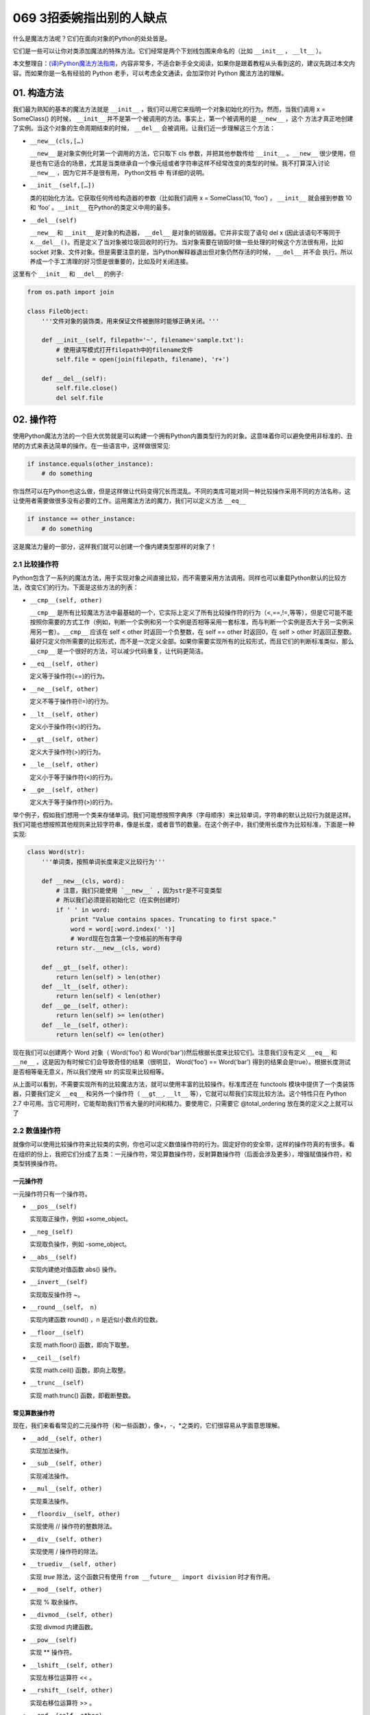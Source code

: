 069 3招委婉指出别的人缺点
====================================

什么是魔法方法呢？它们在面向对象的Python的处处皆是。

它们是一些可以让你对类添加\ ``魔法``\ 的特殊方法。它们经常是两个下划线包围来命名的（比如
``__init__`` ， ``__lt__`` ）。

本文整理自：\ `(译)Python魔法方法指南 <https://pyzh.readthedocs.io/en/latest/python-magic-methods-guide.html#id28>`__\ ，内容非常多，不适合新手全文阅读，如果你是跟着教程从头看到这的，建议先跳过本文内容。而如果你是一名有经验的
Python 老手，可以考虑全文通读，会加深你对 Python 魔法方法的理解。

01. 构造方法
------------

我们最为熟知的基本的魔法方法就是 ``__init__``
，我们可以用它来指明一个对象初始化的行为。然而，当我们调用 x =
SomeClass() 的时候， ``__init__``
并不是第一个被调用的方法。事实上，第一个被调用的是 ``__new__`` ，这个
方法才真正地创建了实例。当这个对象的生命周期结束的时候， ``__del__``
会被调用。让我们近一步理解这三个方法：

-  ``__new__(cls,[…)``

   ``__new__`` 是对象实例化时第一个调用的方法，它只取下 cls
   参数，并把其他参数传给 ``__init__`` 。\ ``__new__``
   很少使用，但是也有它适合的场景，尤其是当类继承自一个像元组或者字符串这样不经常改变的类型的时候。我不打算深入讨论
   ``__new__`` ，因为它并不是很有用， Python文档 中 有详细的说明。

-  ``__init__(self,[…])``

   类的初始化方法。它获取任何传给构造器的参数（比如我们调用 x =
   SomeClass(10, ‘foo’) ， ``__init__`` 就会接到参数 10 和 ‘foo’
   。\ ``__init__`` 在Python的类定义中用的最多。

-  ``__del__(self)``

   ``__new__`` 和 ``__init__`` 是对象的构造器， ``__del__``
   是对象的销毁器。它并非实现了语句 del x (因此该语句不等同于
   x.\ ``__del__()``\ 。而是定义了当对象被垃圾回收时的行为。当对象需要在销毁时做一些处理的时候这个方法很有用，比如
   socket
   对象、文件对象。但是需要注意的是，当Python解释器退出但对象仍然存活的时候，
   ``__del__`` 并不会
   执行。所以养成一个手工清理的好习惯是很重要的，比如及时关闭连接。

这里有个 ``__init__`` 和 ``__del__`` 的例子:

.. code:: python

   from os.path import join

   class FileObject:
       '''文件对象的装饰类，用来保证文件被删除时能够正确关闭。'''

       def __init__(self, filepath='~', filename='sample.txt'):
           # 使用读写模式打开filepath中的filename文件
           self.file = open(join(filepath, filename), 'r+')

       def __del__(self):
           self.file.close()
           del self.file

02. 操作符
----------

使用Python魔法方法的一个巨大优势就是可以构建一个拥有Python内置类型行为的对象。这意味着你可以避免使用非标准的、丑陋的方式来表达简单的操作。在一些语言中，这样做很常见:

.. code:: python

   if instance.equals(other_instance):
       # do something

你当然可以在Python也这么做，但是这样做让代码变得冗长而混乱。不同的类库可能对同一种比较操作采用不同的方法名称，这让使用者需要做很多没有必要的工作。运用魔法方法的魔力，我们可以定义方法
``__eq__``

.. code:: python

   if instance == other_instance:
       # do something

这是魔法力量的一部分，这样我们就可以创建一个像内建类型那样的对象了！

2.1 比较操作符
~~~~~~~~~~~~~~

Python包含了一系列的魔法方法，用于实现对象之间直接比较，而不需要采用方法调用。同样也可以重载Python默认的比较方法，改变它们的行为。下面是这些方法的列表：

-  ``__cmp__(self, other)``

   ``__cmp__``
   是所有比较魔法方法中最基础的一个，它实际上定义了所有比较操作符的行为（<,==,!=,等等），但是它可能不能按照你需要的方式工作（例如，判断一个实例和另一个实例是否相等采用一套标准，而与判断一个实例是否大于另一实例采用另一套）。\ ``__cmp__``
   应该在 self < other 时返回一个负整数，在 self == other 时返回0，在
   self > other
   时返回正整数。最好只定义你所需要的比较形式，而不是一次定义全部。如果你需要实现所有的比较形式，而且它们的判断标准类似，那么
   ``__cmp__`` 是一个很好的方法，可以减少代码重复，让代码更简洁。

-  ``__eq__(self, other)``

   定义等于操作符(==)的行为。

-  ``__ne__(self, other)``

   定义不等于操作符(!=)的行为。

-  ``__lt__(self, other)``

   定义小于操作符(<)的行为。

-  ``__gt__(self, other)``

   定义大于操作符(>)的行为。

-  ``__le__(self, other)``

   定义小于等于操作符(<)的行为。

-  ``__ge__(self, other)``

   定义大于等于操作符(>)的行为。

举个例子，假如我们想用一个类来存储单词。我们可能想按照字典序（字母顺序）来比较单词，字符串的默认比较行为就是这样。我们可能也想按照其他规则来比较字符串，像是长度，或者音节的数量。在这个例子中，我们使用长度作为比较标准，下面是一种实现:

.. code:: python

   class Word(str):
       '''单词类，按照单词长度来定义比较行为'''

       def __new__(cls, word):
           # 注意，我们只能使用 `__new__` ，因为str是不可变类型
           # 所以我们必须提前初始化它（在实例创建时）
           if ' ' in word:
               print "Value contains spaces. Truncating to first space."
               word = word[:word.index(' ')]
               # Word现在包含第一个空格前的所有字母
           return str.__new__(cls, word)

       def __gt__(self, other):
           return len(self) > len(other)
       def __lt__(self, other):
           return len(self) < len(other)
       def __ge__(self, other):
           return len(self) >= len(other)
       def __le__(self, other):
           return len(self) <= len(other)

现在我们可以创建两个 Word 对象（ Word(‘foo’) 和
Word(‘bar’))然后根据长度来比较它们。注意我们没有定义 ``__eq__`` 和
``__ne__`` ，这是因为有时候它们会导致奇怪的结果（很明显， Word(‘foo’) ==
Word(‘bar’)
得到的结果会是true）。根据长度测试是否相等毫无意义，所以我们使用 str
的实现来比较相等。

从上面可以看到，不需要实现所有的比较魔法方法，就可以使用丰富的比较操作。标准库还在
functools 模块中提供了一个类装饰器，只要我们定义 ``__eq__``
和另外一个操作符（ ``__gt__``, ``__lt__``
等），它就可以帮我们实现比较方法。这个特性只在 Python 2.7
中可用。当它可用时，它能帮助我们节省大量的时间和精力。要使用它，只需要它
@total_ordering 放在类的定义之上就可以了

2.2 数值操作符
~~~~~~~~~~~~~~

就像你可以使用比较操作符来比较类的实例，你也可以定义数值操作符的行为。固定好你的安全带，这样的操作符真的有很多。看在组织的份上，我把它们分成了五类：一元操作符，常见算数操作符，反射算数操作符（后面会涉及更多），增强赋值操作符，和类型转换操作符。

一元操作符
^^^^^^^^^^

一元操作符只有一个操作符。

-  ``__pos__(self)``

   实现取正操作，例如 +some_object。

-  ``__neg_(self)``

   实现取负操作，例如 -some_object。

-  ``__abs__(self)``

   实现内建绝对值函数 abs() 操作。

-  ``__invert__(self)``

   实现取反操作符 ~。

-  ``__round__(self， n)``

   实现内建函数 round() ，n 是近似小数点的位数。

-  ``__floor__(self)``

   实现 math.floor() 函数，即向下取整。

-  ``__ceil__(self)``

   实现 math.ceil() 函数，即向上取整。

-  ``__trunc__(self)``

   实现 math.trunc() 函数，即截断整数。

常见算数操作符
^^^^^^^^^^^^^^

现在，我们来看看常见的二元操作符（和一些函数），像+，-，*之类的，它们很容易从字面意思理解。

-  ``__add__(self, other)``

   实现加法操作。

-  ``__sub__(self, other)``

   实现减法操作。

-  ``__mul__(self, other)``

   实现乘法操作。

-  ``__floordiv__(self, other)``

   实现使用 // 操作符的整数除法。

-  ``__div__(self, other)``

   实现使用 / 操作符的除法。

-  ``__truediv__(self, other)``

   实现 *true* 除法，这个函数只有使用
   ``from __future__ import division`` 时才有作用。

-  ``__mod__(self, other)``

   实现 % 取余操作。

-  ``__divmod__(self, other)``

   实现 divmod 内建函数。

-  ``__pow__(self)``

   实现 \*\* 操作符。

-  ``__lshift__(self, other)``

   实现左移位运算符 << 。

-  ``__rshift__(self, other)``

   实现右移位运算符 >> 。

-  ``__and__(self, other)``

   实现按位与运算符 & 。

-  ``__or__(self, other)``

   实现按位或运算符 \| 。

-  ``__xor__(self, other)``

   实现按位异或运算符 ^ 。

反射算数运算符
^^^^^^^^^^^^^^

还记得刚才我说会谈到反射运算符吗？可能你会觉得它是什么高端霸气上档次的概念，其实这东西挺简单的，下面举个例子:

.. code:: python

   some_object + other

这是“常见”的加法，反射是一样的意思，只不过是运算符交换了一下位置:

.. code:: python

   other + some_object

所有反射运算符魔法方法和它们的常见版本做的工作相同，只不过是处理交换连个操作数之后的情况。绝大多数情况下，反射运算和正常顺序产生的结果是相同的，所以很可能你定义
``__radd__`` 时只是调用一下
``__add__``\ 。注意一点，操作符左侧的对象（也就是上面的 other
）一定不要定义（或者产生 NotImplemented 异常）
操作符的非反射版本。例如，在上面的例子中，只有当 other 没有定义
``__add__`` 时 some_object.\ ``__radd__`` 才会被调用。

-  ``__radd__(self, other)``

   实现反射加法操作。

-  ``__rsub__(self, other)``

   实现反射减法操作。

-  ``__rmul__(self, other)``

   实现反射乘法操作。

-  ``__rfloordiv__(self, other)``

   实现使用 // 操作符的整数反射除法。

-  ``__rdiv__(self, other)``

   实现使用 / 操作符的反射除法。

-  ``__rtruediv__(self, other)``

   实现 *true* 反射除法，这个函数只有使用
   ``from __future__ import division`` 时才有作用。

-  ``__rmod__(self, other)``

   实现 % 反射取余操作符。

-  ``__rdivmod__(self, other)``

   实现调用 divmod(other, self) 时 divmod 内建函数的操作。

-  ``__rpow__(self)``

   实现 \*\* 反射操作符。

-  ``__rlshift__(self, other)``

   实现反射左移位运算符 << 的作用。

-  ``__rshift__(self, other)``

   实现反射右移位运算符 >> 的作用。

-  ``__rand__(self, other)``

   实现反射按位与运算符 & 。

-  ``__ror__(self, other)``

   实现反射按位或运算符 \| 。

-  ``__rxor__(self, other)``

   实现反射按位异或运算符 ^ 。

增强赋值运算符
^^^^^^^^^^^^^^

Python同样提供了大量的魔法方法，可以用来自定义增强赋值操作的行为。或许你已经了解增强赋值，它融合了“常见”的操作符和赋值操作，如果你还是没听明白，看下面的例子:

.. code:: python

   x = 5
   x += 1 # 也就是 x = x + 1

这些方法都应该返回左侧操作数应该被赋予的值（例如， a += b ``__iadd__``
也许会返回 a + b ，这个结果会被赋给 a ）,下面是方法列表：

-  ``__iadd__(self, other)``

   实现加法赋值操作。

-  ``__isub__(self, other)``

   实现减法赋值操作。

-  ``__imul__(self, other)``

   实现乘法赋值操作。

-  ``__ifloordiv__(self, other)``

   实现使用 //= 操作符的整数除法赋值操作。

-  ``__idiv__(self, other)``

   实现使用 /= 操作符的除法赋值操作。

-  ``__itruediv__(self, other)``

   实现 *true*
   除法赋值操作，这个函数只有使用\ ``from __future__  import division``
   时才有作用。

-  ``__imod__(self, other)``

   实现 %= 取余赋值操作。

-  ``__ipow__(self)``

   实现 \**= 操作。

-  ``__ilshift__(self, other)``

   实现左移位赋值运算符 <<= 。

-  ``__irshift__(self, other)``

   实现右移位赋值运算符 >>= 。

-  ``__iand__(self, other)``

   实现按位与运算符 &= 。

-  ``__ior__(self, other)``

   实现按位或赋值运算符 \| 。

-  ``__ixor__(self, other)``

   实现按位异或赋值运算符 ^= 。

类型转换操作符
^^^^^^^^^^^^^^

Python也有一系列的魔法方法用于实现类似 float()
的内建类型转换函数的操作。它们是这些：

-  ``__int__(self)``

   实现到int的类型转换。

-  ``__long__(self)``

   实现到long的类型转换。

-  ``__float__(self)``

   实现到float的类型转换。

-  ``__complex__(self)``

   实现到complex的类型转换。

-  ``__oct__(self)``

   实现到八进制数的类型转换。

-  ``__hex__(self)``

   实现到十六进制数的类型转换。

-  ``__index__(self)``

   实现当对象用于切片表达式时到一个整数的类型转换。如果你定义了一个可能会用于切片操作的数值类型，你应该定义
   ``__index__``\ 。

-  ``__trunc__(self)``

   当调用 math.trunc(self) 时调用该方法，\ ``__trunc__``\ 应该返回 self
   截取到一个整数类型（通常是long类型）的值。

-  ``__coerce__(self)``

   该方法用于实现混合模式算数运算，如果不能进行类型转换， ``__coerce__``
   应该返回 None 。反之，它应该返回一个二元组 self 和 other
   ，这两者均已被转换成相同的类型。

03. 类的表示
------------

使用字符串来表示类是一个相当有用的特性。在Python中有一些内建方法可以返回类的表示，相对应的，也有一系列魔法方法可以用来自定义在使用这些内建函数时类的行为。

-  ``__str__(self)``

   定义对类的实例调用 str() 时的行为。

-  ``__repr__(self)``

   定义对类的实例调用 repr() 时的行为。str() 和 repr()
   最主要的差别在于“目标用户”。repr()
   的作用是产生机器可读的输出（大部分情况下，其输出可以作为有效的Python代码），而
   str() 则产生人类可读的输出。

-  ``__unicode__(self)``

   定义对类的实例调用 unicode() 时的行为。unicode() 和 str()
   很像，只是它返回unicode字符串。注意，如果调用者试图调用 str()
   而你的类只实现了 ``__unicode__``\ ()
   ，那么类将不能正常工作。所有你应该总是定义 ``__str__``\ ()
   ，以防有些人没有闲情雅致来使用unicode。

-  ``__format__(self)``

   定义当类的实例用于新式字符串格式化时的行为，例如， “Hello,
   0:abc!”.format(a) 会导致调用 ``a.__format__("abc")``
   。当定义你自己的数值类型或字符串类型时，你可能想提供某些特殊的格式化选项，这种情况下这个魔法方法会非常有用。

-  ``__hash__(self)``

   定义对类的实例调用 hash()
   时的行为。它必须返回一个整数，其结果会被用于字典中键的快速比较。同时注意一点，实现这个魔法方法通常也需要实现
   ``__eq__`` ，并且遵守如下的规则：a == b 意味着 hash(a) == hash(b)。

-  ``__nonzero__(self)``

   定义对类的实例调用 bool()
   时的行为，根据你自己对类的设计，针对不同的实例，这个魔法方法应该相应地返回True或False。

-  ``__dir__(self)``

   定义对类的实例调用 dir()
   时的行为，这个方法应该向调用者返回一个属性列表。一般来说，没必要自己实现
   ``__dir__`` 。但是如果你重定义了 ``__getattr__`` 或者
   ``__getattribute__``
   （下个部分会介绍），乃至使用动态生成的属性，以实现类的交互式使用，那么这个魔法方法是必不可少的。

到这里，我们基本上已经结束了魔法方法指南中无聊并且例子匮乏的部分。既然我们已经介绍了较为基础的魔法方法，是时候涉及更高级的内容了。

04. 访问控制
------------

很多从其他语言转向Python的人都抱怨Python的类缺少真正意义上的封装（即没办法定义私有属性然后使用公有的getter和setter）。然而事实并非如此。实际上Python不是通过显式定义的字段和方法修改器，而是通过魔法方法实现了一系列的封装。

-  ``__getattr__(self, name)``

当用户试图访问一个根本不存在（或者暂时不存在）的属性时，你可以通过这个魔法方法来定义类的行为。这个可以用于捕捉错误的拼写并且给出指引，使用废弃属性时给出警告（如果你愿意，仍然可以计算并且返回该属性），以及灵活地处理AttributeError。只有当试图访问不存在的属性时它才会被调用，所以这不能算是一个真正的封装的办法。

-  ``__setattr__(self, name, value)``

和 ``__getattr__`` 不同， ``__setattr__``
可以用于真正意义上的封装。它允许你自定义某个属性的赋值行为，不管这个属性存在与否，也就是说你可以对任意属性的任何变化都定义自己的规则。然后，一定要小心使用
``__setattr__`` ，这个列表最后的例子中会有所展示。

-  ``__delattr__(self, name)``

这个魔法方法和
``__setattr__``\ 几乎相同，只不过它是用于处理删除属性时的行为。和
``_setattr__`` 一样，使用它时也需要多加小心，防止产生无限递归（在
``__delattr__`` 的实现中调用 del self.name 会导致无限递归）。

-  ``__getattribute__(self, name)``

``__getattribute__``
看起来和上面那些方法很合得来，但是最好不要使用它。\ ``__getattribute__``
只能用于新式类。在最新版的Python中所有的类都是新式类，在老版Python中你可以通过继承
object 来创建新式类。\ ``__getattribute__``
允许你自定义属性被访问时的行为，它也同样可能遇到无限递归问题（通过调用基类的
``__getattribute__`` 来避免）。\ ``__getattribute__`` 基本上可以替代
``__getattr__`` 。只有当它被实现，并且显式地被调用，或者产生
AttributeError
时它才被使用。这个魔法方法可以被使用（毕竟，选择权在你自己），我不推荐你使用它，因为它的使用范围相对有限（通常我们想要在赋值时进行特殊操作，而不是取值时），而且实现这个方法很容易出现Bug。

自定义这些控制属性访问的魔法方法很容易导致问题，考虑下面这个例子:

.. code:: python

   def __setattr__(self, name. value):
       self.name = value
       # 因为每次属性幅值都要调用 __setattr__()，所以这里的实现会导致递归
       # 这里的调用实际上是 self.__setattr('name', value)。因为这个方法一直
       # 在调用自己，因此递归将持续进行，直到程序崩溃

   def __setattr__(self, name, value):
       self.__dict__[name] = value # 使用 __dict__ 进行赋值
       # 定义自定义行为

再次重申，Python的魔法方法十分强大，能力越强责任越大，了解如何正确的使用魔法方法更加重要。

到这里，我们对Python中自定义属性存取控制有了什么样的印象？它并不适合轻度的使用。实际上，它有些过分强大，而且违反直觉。然而它之所以存在，是因为一个更大的原则：Python不指望让杜绝坏事发生，而是想办法让做坏事变得困难。自由是至高无上的权利，你真的可以随心所欲。下面的例子展示了实际应用中某些特殊的属性访问方法（注意我们之所以使用
super 是因为不是所有的类都有 ``__dict__`` 属性）:

.. code:: python

   class AccessCounter(object):
       ''' 一个包含了一个值并且实现了访问计数器的类
       每次值的变化都会导致计数器自增'''

       def __init__(self, val):
               super(AccessCounter, self).__setattr__('counter', 0)
               super(AccessCounter, self).__setattr__('value', val)

       def __setattr__(self, name, value):
               if name == 'value':
                       super(AccessCounter, self).__setattr_('counter', self.counter + 1)
           # 使计数器自增变成不可避免
           # 如果你想阻止其他属性的赋值行为
           # 产生 AttributeError(name) 就可以了
           super(AccessCounter, self).__setattr__(name, value)

       def __delattr__(self, name):
               if name == 'value':
                       super(AccessCounter, self).__setattr('counter', self.counter + 1)
                       super(AccessCounter, self).__delattr(name)

05. 自定义序列
--------------

有许多办法可以让你的Python类表现得像是内建序列类型（字典，元组，列表，字符串等）。这些魔法方式是目前为止我最喜欢的。它们给了你难以置信的控制能力，可以让你的类与一系列的全局函数完美结合。在了解激动人心的内容之前，首先你需要掌握一些预备知识。

既然讲到创建自己的序列类型，就不得不说一说协议了。协议类似某些语言中的接口，里面包含的是一些必须实现的方法。在Python中，协议完全是非正式的，也不需要显式的声明，事实上，它们更像是一种参考标准。

为什么我们要讲协议？因为在Python中实现自定义容器类型需要用到一些协议。首先，不可变容器类型有如下协议：想实现一个不可变容器，你需要定义
``__len__`` 和 ``__getitem__``
(后面会具体说明）。可变容器的协议除了上面提到的两个方法之外，还需要定义
``__setitem__`` 和 ``__delitem__``
。最后，如果你想让你的对象可以迭代，你需要定义 ``__iter__``
，这个方法返回一个迭代器。迭代器必须遵守迭代器协议，需要定义
``__iter__`` （返回它自己）和 next 方法。

5.1 容器背后的魔法方法
~~~~~~~~~~~~~~~~~~~~~~

-  ``__len__``\ (self)

   返回容器的长度，可变和不可变类型都需要实现。

-  ``__getitem__``\ (self, key)

   定义对容器中某一项使用 self[key]
   的方式进行读取操作时的行为。这也是可变和不可变容器类型都需要实现的一个方法。它应该在键的类型错误式产生
   TypeError 异常，同时在没有与键值相匹配的内容时产生 KeyError 异常。

-  ``__setitem__``\ (self, key)

   定义对容器中某一项使用 self[key]
   的方式进行赋值操作时的行为。它是可变容器类型必须实现的一个方法，同样应该在合适的时候产生
   KeyError 和 TypeError 异常。

-  ``__iter__``\ (self, key)

   它应该返回当前容器的一个迭代器。迭代器以一连串内容的形式返回，最常见的是使用
   iter() 函数调用，以及在类似 for x in container:
   的循环中被调用。迭代器是他们自己的对象，需要定义 ``__iter__``
   方法并在其中返回自己。

-  ``__reversed__``\ (self)

   定义了对容器使用 reversed()
   内建函数时的行为。它应该返回一个反转之后的序列。当你的序列类是有序时，类似列表和元组，再实现这个方法，

-  ``__contains__``\ (self, item)

   ``__contains__`` 定义了使用 in 和 not in
   进行成员测试时类的行为。你可能好奇为什么这个方法不是序列协议的一部分，原因是，如果
   ``__contains__``
   没有定义，Python就会迭代整个序列，如果找到了需要的一项就返回 True 。

-  ``__missing__``\ (self ,key)

   ``__missing__``
   在字典的子类中使用，它定义了当试图访问一个字典中不存在的键时的行为（目前为止是指字典的实例，例如我有一个字典
   d ， “george” 不是字典中的一个键，当试图访问 d[“george’] 时就会调用
   d.\ ``__missing__``\ (”george”) ）。

5.2 一个例子
~~~~~~~~~~~~

让我们来看一个实现了一些函数式结构的列表，可能在其他语言中这种结构更常见（例如Haskell）:

.. code:: python

   class FunctionalList:
       '''一个列表的封装类，实现了一些额外的函数式
       方法，例如head, tail, init, last, drop和take。'''

       def __init__(self, values=None):
           if values is None:
               self.values = []
           else:
               self.values = values

       def __len__(self):
           return len(self.values)

       def __getitem__(self, key):
           # 如果键的类型或值不合法，列表会返回异常
           return self.values[key]

       def __setitem__(self, key, value):
           self.values[key] = value

       def __delitem__(self, key):
           del self.values[key]

       def __iter__(self):
           return iter(self.values)

       def __reversed__(self):
           return reversed(self.values)

       def append(self, value):
           self.values.append(value)

       def head(self):
           # 取得第一个元素
           return self.values[0]

       def tail(self):
           # 取得除第一个元素外的所有元素
           return self.valuse[1:]

       def init(self):
           # 取得除最后一个元素外的所有元素
           return self.values[:-1]

       def last(self):
           # 取得最后一个元素
           return self.values[-1]

       def drop(self, n):
           # 取得除前n个元素外的所有元素
           return self.values[n:]

       def take(self, n):
           # 取得前n个元素
           return self.values[:n]

就是这些，一个（微不足道的）有用的例子，向你展示了如何实现自己的序列。当然啦，自定义序列有更大的用处，而且绝大部分都在标准库中实现了（Python是自带电池的，记得吗？），像
Counter , OrderedDict 和 NamedTuple 。

06. 反射
--------

你可以通过定义魔法方法来控制用于反射的内建函数 isinstance 和 issubclass
的行为。下面是对应的魔法方法：

-  ``__instancecheck__(self, instance)``

   检查一个实例是否是你定义的类的一个实例（例如 isinstance(instance,
   class) ）。

-  ``__subclasscheck__(self, subclass)``

   检查一个类是否是你定义的类的子类（例如 issubclass(subclass, class)
   ）。

这几个魔法方法的适用范围看起来有些窄，事实也正是如此。我不会在反射魔法方法上花费太多时间，因为相比其他魔法方法它们显得不是很重要。但是它们展示了在Python中进行面向对象编程（或者总体上使用Python进行编程）时很重要的一点：不管做什么事情，都会有一个简单方法，不管它常用不常用。这些魔法方法可能看起来没那么有用，但是当你真正需要用到它们的时候，你会感到很幸运，因为它们还在那儿（也因为你阅读了这本指南！）

07. 抽象基类
------------

请参考 *http://docs.python.org/2/library/abc.html*

08. 可调用的对象
----------------

你可能已经知道了，在Python中，函数是一等的对象。这意味着它们可以像其他任何对象一样被传递到函数和方法中，这是一个十分强大的特性。

Python中一个特殊的魔法方法允许你自己类的对象表现得像是函数，然后你就可以“调用”它们，把它们传递到使用函数做参数的函数中，等等等等。这是另一个强大而且方便的特性，让使用Python编程变得更加幸福。

-  ``__call__(self, [args…])``

   允许类的一个实例像函数那样被调用。本质上这代表了 x() 和
   x.\ ``__call__``\ () 是相同的。注意 ``__call__``
   可以有多个参数，这代表你可以像定义其他任何函数一样，定义 ``__call__``
   ，喜欢用多少参数就用多少。

``__call__``
在某些需要经常改变状态的类的实例中显得特别有用。“调用”这个实例来改变它的状态，是一种更加符合直觉，也更加优雅的方法。一个表示平面上实体的类是一个不错的例子:

.. code:: python

   class Entity:
           '''表示一个实体的类，调用它的实例
           可以更新实体的位置'''

           def __init__(self, size, x, y):
                   self.x, self.y = x, y
                   self.size = size

           def __call__(self, x, y):
                   '''改变实体的位置'''
                   self.x, self.y = x, y

09. 上下文管理器
----------------

在Python 2.5中引入了一个全新的关键词，随之而来的是一种新的代码复用方法——
with
声明。上下文管理的概念在Python中并不是全新引入的（之前它作为标准库的一部分实现），直到PEP
343被接受，它才成为一种一级的语言结构。可能你已经见过这种写法了:

.. code:: python

   with open('foo.txt') as bar:
       # 使用bar进行某些操作

当对象使用 with
声明创建时，上下文管理器允许类做一些设置和清理工作。上下文管理器的行为由下面两个魔法方法所定义：

-  ``__enter__(self)``

   定义使用 with 声明创建的语句块最开始上下文管理器应该做些什么。注意
   ``__enter__`` 的返回值会赋给 with 声明的目标，也就是 as 之后的东西。

-  ``__exit__(self, exception_type, exception_value, traceback)``

   定义当 with
   声明语句块执行完毕（或终止）时上下文管理器的行为。它可以用来处理异常，进行清理，或者做其他应该在语句块结束之后立刻执行的工作。如果语句块顺利执行，
   exception_type , exception_value 和 traceback 会是 None
   。否则，你可以选择处理这个异常或者让用户来处理。如果你想处理异常，确保
   ``__exit__`` 在完成工作之后返回 True
   。如果你不想处理异常，那就让它发生吧。

对一些具有良好定义的且通用的设置和清理行为的类，\ ``__enter__`` 和
``__exit__``\ 会显得特别有用。你也可以使用这几个方法来创建通用的上下文管理器，用来包装其他对象。下面是一个例子:

.. code:: python

   class Closer:
       '''一个上下文管理器，可以在with语句中
       使用close()自动关闭对象'''

       def __init__(self, obj):
           self.obj = obj

       def __enter__(self, obj):
           return self.obj # 绑定到目标

       def __exit__(self, exception_type, exception_value, traceback):
           try:
                   self.obj.close()
           except AttributeError: # obj不是可关闭的
                   print 'Not closable.'
                   return True # 成功地处理了异常

这是一个 Closer
在实际使用中的例子，使用一个FTP连接来演示（一个可关闭的socket):

.. code:: python

   >>> from magicmethods import Closer
   >>> from ftplib import FTP
   >>> with Closer(FTP('ftp.somesite.com')) as conn:
   ...         conn.dir()
   ...
   # 为了简单，省略了某些输出
   >>> conn.dir()
   # 很长的 AttributeError 信息，不能使用一个已关闭的连接
   >>> with Closer(int(5)) as i:
   ...         i += 1
   ...
   Not closable.
   >>> i
   6

看到我们的包装器是如何同时优雅地处理正确和不正确的调用了吗？这就是上下文管理器和魔法方法的力量。Python标准库包含一个
contextlib 模块，里面有一个上下文管理器 contextlib.closing()
基本上和我们的包装器完成的是同样的事情（但是没有包含任何当对象没有close()方法时的处理）。

10. 创建描述符对象
------------------

描述符是一个类，当使用取值，赋值和删除
时它可以改变其他对象。描述符不是用来单独使用的，它们需要被一个拥有者类所包含。描述符可以用来创建面向对象数据库，以及创建某些属性之间互相依赖的类。描述符在表现具有不同单位的属性，或者需要计算的属性时显得特别有用（例如表现一个坐标系中的点的类，其中的距离原点的距离这种属性）。

要想成为一个描述符，一个类必须具有实现 ``__get__`` , ``__set__`` 和
``__delete__`` 三个方法中至少一个。

让我们一起来看一看这些魔法方法：

-  ``__get__(self, instance, owner)``

   定义当试图取出描述符的值时的行为。instance 是拥有者类的实例， owner
   是拥有者类本身。

-  ``__set__(self, instance, owner)``

   定义当描述符的值改变时的行为。instance 是拥有者类的实例， value
   是要赋给描述符的值。

-  ``__delete__(self, instance, value)``

   定义当描述符的值被删除时的行为。instance 是拥有者类的实例

现在，来看一个描述符的有效应用：单位转换:

.. code:: python

   class Meter(object):
       '''米的描述符。'''

       def __init__(self, value=0.0):
           self.value = float(value)
       def __get__(self, instance, owner):
           return self.value
       def __set__(self, instance, value):
               self.value = float(value)

   class Foot(object):
       '''英尺的描述符。'''

       def __get__(self, instance, owner):
               return instance.meter * 3.2808
       def __set__(self, instance, value):
               instance.meter = float(value) / 3.2808

   class Distance(object):
       '''用于描述距离的类，包含英尺和米两个描述符。'''
       meter = Meter()
       foot = Foot()

11. 拷贝
--------

有些时候，特别是处理可变对象时，你可能想拷贝一个对象，改变这个对象而不影响原有的对象。这时就需要用到Python的
copy 模块了。然而（幸运的是），Python模块并不具有感知能力，
因此我们不用担心某天基于Linux的机器人崛起。但是我们的确需要告诉Python如何有效率地拷贝对象。

-  ``__copy__(self)``

   定义对类的实例使用 copy.copy() 时的行为。copy.copy()
   返回一个对象的浅拷贝，这意味着拷贝出的实例是全新的，然而里面的数据全都是引用的。也就是说，对象本身是拷贝的，但是它的数据还是引用的（所以浅拷贝中的数据更改会影响原对象）。

-  ``__deepcopy__(self, memodict=)``

   定义对类的实例使用 copy.deepcopy() 时的行为。copy.deepcopy()
   返回一个对象的深拷贝，这个对象和它的数据全都被拷贝了一份。memodict
   是一个先前拷贝对象的缓存，它优化了拷贝过程，而且可以防止拷贝递归数据结构时产生无限递归。当你想深拷贝一个单独的属性时，在那个属性上调用
   copy.deepcopy() ，使用 memodict 作为第一个参数。

这些魔法方法有什么用武之地呢？像往常一样，当你需要比默认行为更加精确的控制时。例如，如果你想拷贝一个对象，其中存储了一个字典作为缓存（可能会很大），拷贝缓存可能是没有意义的。如果这个缓存可以在内存中被不同实例共享，那么它就应该被共享。

12. Pickling
------------

如果你和其他的Python爱好者共事过，很可能你已经听说过Pickling了。Pickling是Python数据结构的序列化过程，当你想存储一个对象稍后再取出读取时，Pickling会显得十分有用。然而它同样也是担忧和混淆的主要来源。

Pickling是如此的重要，以至于它不仅仅有自己的模块（ pickle
），还有自己的协议和魔法方法。首先，我们先来简要的介绍一下如何pickle已存在的对象类型（如果你已经知道了，大可跳过这部分内容）。

12.1 小试牛刀
~~~~~~~~~~~~~

我们一起来pickle吧。假设你有一个字典，你想存储它，稍后再取出来。你可以把它的内容写入一个文件，小心翼翼地确保使用了正确地格式，要把它读取出来，你可以使用
exec()
或处理文件输入。但是这种方法并不可靠：如果你使用纯文本来存储重要数据，数据很容易以多种方式被破坏或者修改，导致你的程序崩溃，更糟糕的情况下，还可能在你的计算机上运行恶意代码。因此，我们要pickle它:

.. code:: python

   import pickle

   data = {'foo': [1,2,3],
                   'bar': ('Hello', 'world!'),
                   'baz': True}
   jar = open('data.pkl', 'wb')
   pickle.dump(data, jar) # 将pickle后的数据写入jar文件
   jar.close()

过了几个小时，我们想把它取出来，我们只需要反pickle它:

.. code:: python

   import pickle

   pkl_file = open('data.pkl', 'rb') # 与pickle后的数据连接
   data = pickle.load(pkl_file) # 把它加载进一个变量
   print data
   pkl_file.close()

将会发生什么？正如你期待的，它就是我们之前的 data 。

现在，还需要谨慎地说一句：pickle并不完美。Pickle文件很容易因为事故或被故意的破坏掉。Pickling或许比纯文本文件安全一些，但是依然有可能被用来运行恶意代码。而且它还不支持跨Python版本，所以不要指望分发pickle对象之后所有人都能正确地读取。然而不管怎么样，它依然是一个强有力的工具，可以用于缓存和其他类型的持久化工作。

12.2 Pickle你的对象
~~~~~~~~~~~~~~~~~~~

Pickle不仅仅可以用于内建类型，任何遵守pickle协议的类都可以被pickle。Pickle协议有四个可选方法，可以让类自定义它们的行为（这和C语言扩展略有不同，那不在我们的讨论范围之内）。

-  ``__getinitargs__(self)``

   如果你想让你的类在反pickle时调用 ``__init__`` ，你可以定义
   ``__getinitargs__``\ (self) ，它会返回一个参数元组，这个元组会传递给
   ``__init__`` 。注意，这个方法只能用于旧式类。

-  ``__getnewargs__(self)``

   对新式类来说，你可以通过这个方法改变类在反pickle时传递给 ``__new__``
   的参数。这个方法应该返回一个参数元组。

-  ``__getstate__(self)``

   你可以自定义对象被pickle时被存储的状态，而不使用对象的 ``__dict__``
   属性。这个状态在对象被反pickle时会被 ``__setstate__`` 使用。

-  ``__setstate__(self)``

   当一个对象被反pickle时，如果定义了 ``__setstate__``
   ，对象的状态会传递给这个魔法方法，而不是直接应用到对象的 ``__dict__``
   属性。这个魔法方法和 ``__getstate__``
   相互依存：当这两个方法都被定义时，你可以在Pickle时使用任何方法保存对象的任何状态。

-  ``__reduce__(self)``

   当定义扩展类型时（也就是使用Python的C语言API实现的类型），如果你想pickle它们，你必须告诉Python如何pickle它们。\ **reduce**
   被定义之后，当对象被Pickle时就会被调用。它要么返回一个代表全局名称的字符串，Pyhton会查找它并pickle，要么返回一个元组。这个元组包含2到5个元素，其中包括：一个可调用的对象，用于重建对象时调用；一个参数元素，供那个可调用对象使用；被传递给
   ``__setstate__``
   的状态（可选）；一个产生被pickle的列表元素的迭代器（可选）；一个产生被pickle的字典元素的迭代器（可选）；

-  ``__reduce_ex__(self)``

   ``__reduce_ex__`` 的存在是为了兼容性。如果它被定义，在pickle时
   ``__reduce_ex__`` 会代替 ``__reduce__`` 被调用。\ ``__reduce__``
   也可以被定义，用于不支持 ``__reduce_ex__`` 的旧版pickle的API调用。

.. _一个例子-1:

12.3 一个例子
~~~~~~~~~~~~~

我们的例子是 Slate
，它会记住它的值曾经是什么，以及那些值是什么时候赋给它的。然而
每次被pickle时它都会变成空白，因为当前的值不会被存储:

.. code:: python

   import time

   class Slate:
           '''存储一个字符串和一个变更日志的类
           每次被pickle都会忘记它当前的值'''

           def __init__(self, value):
                   self.value = value
                   self.last_change = time.asctime()
                   self.history = {}

           def change(self, new_value):
                   # 改变当前值，将上一个值记录到历史
                   self.history[self.last_change] = self.value
                   self.value = new_value)
                   self.last_change = time.asctime()

           def print_change(self):
                   print 'Changelog for Slate object:'
                   for k,v in self.history.items():
                           print '%s\t %s' % (k,v)

           def __getstate__(self):
                   # 故意不返回self.value或self.last_change
                   # 我们想在反pickle时得到一个空白的slate
                   return self.history

           def __setstate__(self):
                   # 使self.history = slate，last_change
                   # 和value为未定义
                   self.history = state
                   self.value, self.last_change = None, None

13. 总结在最后
--------------

这本指南的目标是使所有阅读它的人都能有所收获，无论他们有没有使用Python或者进行面向对象编程的经验。如果你刚刚开始学习Python，你会得到宝贵的基础知识，了解如何写出具有丰富特性的，优雅而且易用的类。如果你是中级的Python程序员，你或许能掌握一些新的概念和技巧，以及一些可以减少代码行数的好办法。如果你是专家级别的Python爱好者，你又重新复习了一遍某些可能已经忘掉的知识，也可能顺便了解了一些新技巧。无论你的水平怎样，我希望这趟遨游Python特殊方法的旅行，真的对你产生了魔法般的效果（实在忍不住不说最后这个双关）。
